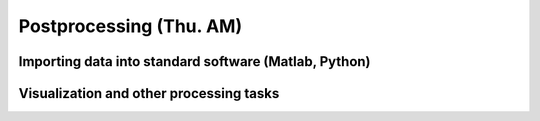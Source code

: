Postprocessing (Thu. AM)
========================================================


Importing data into standard software (Matlab, Python)
--------------------------------------------------------



Visualization and other processing tasks
--------------------------------------------------------


